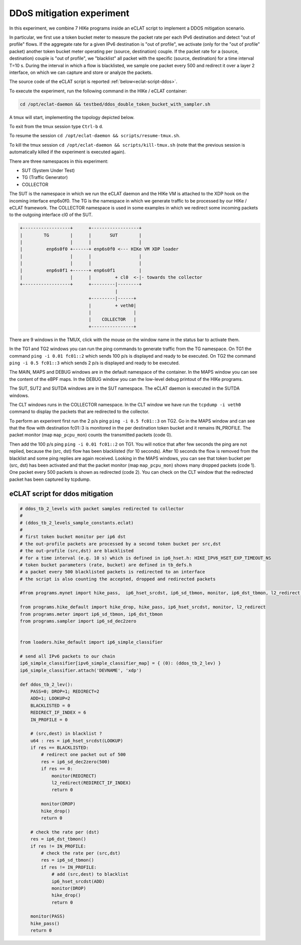 DDoS mitigation experiment
-------------------------

In this experiment, we combine 7 HIKe programs inside an eCLAT script to implement a DDOS mitigation scenario.

In particular, we first use a token bucket meter to measure the packet rate per each IPv6 destination and detect "out of profile" flows. If the aggregate rate for a given IPv6 destination is "out of profile", we activate (only for the "out of profile" packet) another token bucket meter operating per (source, destination) couple. If the packet rate for a (source, destination) couple is "out of profile", we "blacklist" all packet with the specific (source, destination) for a time interval T=10 s. During the interval in which a flow is blacklisted, we sample one packet every 500 and redirect it over a layer 2 interface, on which we can capture and store or analyze the packets.

The source code of the eCLAT script is reported :ref:`below<eclat-script-ddos>`.

.. Inside the container run: ``cd /opt/eclat-daemon && testbed/ddos_double_token_bucket_with_sampler.sh``

To execute the experiment, run the following command in the HIKe / eCLAT container:

.. code-block:: shell

   cd /opt/eclat-daemon && testbed/ddos_double_token_bucket_with_sampler.sh

A tmux will start, implementing the topology depicted below.

To exit from the tmux session type ``Ctrl-b`` ``d``.

To resume the session ``cd /opt/eclat-daemon && scripts/resume-tmux.sh``.

To kill the tmux session ``cd /opt/eclat-daemon && scripts/kill-tmux.sh`` (note that the previous session is automatically killed if the experiment is executed again).

There are three namespaces in this experiment:

* SUT (System Under Test)
* TG (Traffic Generator)
* COLLECTOR

The SUT is the namespace in which we run the eCLAT daemon and the HIKe VM is attached to the XDP hook on the incoming interface enp6s0f0. The TG is the namespace in which we generate traffic to be processed by our HIKe / eCLAT framework. The COLLECTOR namespace is used in some examples in which we redirect some incoming packets to the outgoing interface cl0 of the SUT.

.. code-block:: none

          +------------------+      +------------------+
          |        TG        |      |       SUT        |
          |                  |      |                  |
          |         enp6s0f0 +------+ enp6s0f0 <--- HIKe VM XDP loader
          |                  |      |                  |
          |                  |      |                  |
          |         enp6s0f1 +------+ enp6s0f1         |
          |                  |      |         + cl0  <-|- towards the collector
          +------------------+      +---------|--------+
                                              |
                                    +---------|------+
                                    |         + veth0|
                                    |                |
                                    |    COLLECTOR   |
                                    +----------------+

There are 9 windows in the TMUX, click with the mouse on the window name in the status bar to activate them.

In the TG1 and TG2 windows you can run the ping commands to generate traffic from the TG namespace.
On TG1 the command ``ping -i 0.01 fc01::2`` which sends 100 p/s is displayed and ready to be executed.
On TG2 the command ``ping -i 0.5 fc01::3`` which sends 2 p/s is displayed and ready to be executed.

The MAIN, MAPS and DEBUG windows are in the default namespace of the container.
In the MAPS window you can see the content of the eBPF maps.
In the DEBUG window you can the low-level debug printout of the HIKe programs.

The SUT, SUT2 and SUTDA windows are in the SUT namespace. The eCLAT daemon is executed in the SUTDA windows.

The CLT windows runs in the COLLECTOR namespace. In the CLT window we have run the ``tcpdump -i veth0`` command to display the packets that are redirected to the collector.

To perform an experirent first run the 2 p/s ping ``ping -i 0.5 fc01::3`` on TG2. Go in the MAPS window and can see that the flow with destination fc01::3 is monitored in the per destination token bucket and it remains IN_PROFILE. The packet monitor (map ``map_pcpu_mon``) counts the transmitted packets (code 0). 

Then add the 100 p/s ping ``ping -i 0.01 fc01::2`` on TG1. You will notice that after few seconds the ping are not replied, because the (src, dst) flow has been blacklisted (for 10 seconds). After 10 seconds the flow is removed from the blacklist and some ping replies are again received. Looking in the MAPS windows, you can see that token bucket per (src, dst) has been activated and that the packet monitor (map ``map_pcpu_mon``) shows many dropped packets (code 1). One packet every 500 packets is shown as redirected (code 2). You can check on the CLT window that the redirected packet has been captured by tcpdump.


.. _eclat-script-ddos:

eCLAT script for ddos mitigation
^^^^^^^^^^^^^^^^^^^^^^^^^^^^^^^^^^
.. code-block:: python

   # ddos_tb_2_levels with packet samples redirected to collector
   # 
   # (ddos_tb_2_levels_sample_constants.eclat)
   #
   # first token bucket monitor per ip6 dst 
   # the out-profile packets are processed by a second token bucket per src,dst
   # the out-profile (src,dst) are blacklisted
   # for a time interval (e.g. 10 s) which is defined in ip6_hset.h: HIKE_IPV6_HSET_EXP_TIMEOUT_NS
   # token bucket parameters (rate, bucket) are defined in tb_defs.h
   # a packet every 500 blacklisted packets is redirected to an interface
   # the script is also counting the accepted, dropped and redirected packets

   #from programs.mynet import hike_pass,  ip6_hset_srcdst, ip6_sd_tbmon, monitor, ip6_dst_tbmon, l2_redirect, ip6_sd_dec2zero

   from programs.hike_default import hike_drop, hike_pass, ip6_hset_srcdst, monitor, l2_redirect
   from programs.meter import ip6_sd_tbmon, ip6_dst_tbmon
   from programs.sampler import ip6_sd_dec2zero


   from loaders.hike_default import ip6_simple_classifier

   # send all IPv6 packets to our chain
   ip6_simple_classifier[ipv6_simple_classifier_map] = { (0): (ddos_tb_2_lev) }
   ip6_simple_classifier.attach('DEVNAME', 'xdp')

   def ddos_tb_2_lev():
       PASS=0; DROP=1; REDIRECT=2
       ADD=1; LOOKUP=2
       BLACKLISTED = 0
       REDIRECT_IF_INDEX = 6
       IN_PROFILE = 0

       # (src,dest) in blacklist ?
       u64 : res = ip6_hset_srcdst(LOOKUP)
       if res == BLACKLISTED:
           # redirect one packet out of 500
           res = ip6_sd_dec2zero(500)
           if res == 0:
               monitor(REDIRECT)
               l2_redirect(REDIRECT_IF_INDEX) 
               return 0

           monitor(DROP)
           hike_drop()
           return 0

       # check the rate per (dst)
       res = ip6_dst_tbmon()
       if res != IN_PROFILE:
           # check the rate per (src,dst)
           res = ip6_sd_tbmon()
           if res != IN_PROFILE:
               # add (src,dest) to blacklist
               ip6_hset_srcdst(ADD)
               monitor(DROP)
               hike_drop()
               return 0

       monitor(PASS)
       hike_pass()
       return 0

